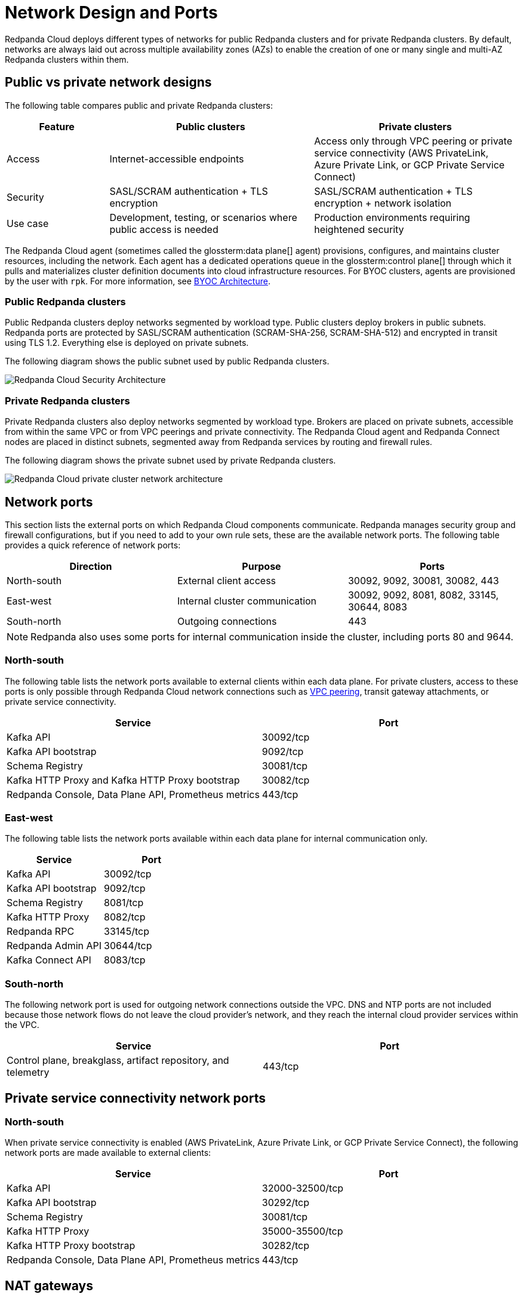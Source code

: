 = Network Design and Ports
:description: Learn how Redpanda Cloud manages network security and connectivity.
:page-aliases: deploy:deployment-option/cloud/security/cloud-security-network.adoc


Redpanda Cloud deploys different types of networks for public Redpanda
clusters and for private Redpanda clusters. By default, networks are always
laid out across multiple availability zones (AZs) to enable the creation of one or
many single and multi-AZ Redpanda clusters within them.

== Public vs private network designs

The following table compares public and private Redpanda clusters:

[cols="1,2,2"]
|===
| Feature | Public clusters | Private clusters

| Access | Internet-accessible endpoints | Access only through VPC peering or private service connectivity (AWS PrivateLink, Azure Private Link, or GCP Private Service Connect)
| Security | SASL/SCRAM authentication + TLS encryption | SASL/SCRAM authentication + TLS encryption + network isolation
| Use case | Development, testing, or scenarios where public access is needed | Production environments requiring heightened security
|===

The Redpanda Cloud agent (sometimes called the glossterm:data plane[] agent) provisions, configures, and maintains cluster resources, including the network. Each agent has a dedicated operations queue in the glossterm:control plane[] through which it pulls and materializes cluster definition documents into cloud infrastructure resources. For BYOC clusters, agents are provisioned by the user with `rpk`. For more information, see xref:get-started:byoc-arch.adoc[BYOC Architecture].

=== Public Redpanda clusters

Public Redpanda clusters deploy networks segmented by workload type. Public clusters deploy brokers in public subnets. Redpanda ports are protected by SASL/SCRAM authentication (SCRAM-SHA-256, SCRAM-SHA-512) and encrypted in transit using TLS 1.2. Everything else is deployed on private subnets.

The following diagram shows the public subnet used by public Redpanda clusters.

image::shared:cloud-public-networks.png[Redpanda Cloud Security Architecture]

=== Private Redpanda clusters

Private Redpanda clusters also deploy networks segmented by workload type. Brokers are placed on private subnets, accessible from within the same VPC or from VPC peerings and private connectivity. The Redpanda Cloud agent and Redpanda Connect nodes are placed in distinct subnets, segmented away from Redpanda services by routing and firewall rules. 

The following diagram shows the private subnet used by private Redpanda clusters.

image::shared:private-cloud.png[Redpanda Cloud private cluster network architecture]

== Network ports

This section lists the external ports on which Redpanda Cloud components communicate. Redpanda manages security group and firewall configurations, but if you need to add to your own rule sets, these are the available network ports. The following table provides a quick reference of network ports: 

|===
| Direction | Purpose | Ports

| North-south | External client access | 30092, 9092, 30081, 30082, 443
| East-west | Internal cluster communication | 30092, 9092, 8081, 8082, 33145, 30644, 8083
| South-north | Outgoing connections | 443
|===

NOTE: Redpanda also uses some ports for internal communication inside the cluster, including ports 80 and 9644. 

=== North-south

The following table lists the network ports available to external clients within
each data plane. For private clusters, access to these ports is
only possible through Redpanda Cloud network connections such as xref:networking:dedicated/vpc-peering.adoc[VPC peering],
transit gateway attachments, or private service connectivity.

|===
| Service | Port

| Kafka API
| 30092/tcp

| Kafka API bootstrap
| 9092/tcp

| Schema Registry
| 30081/tcp

| Kafka HTTP Proxy and Kafka HTTP Proxy bootstrap
| 30082/tcp

| Redpanda Console, Data Plane API, Prometheus metrics
| 443/tcp
|===

=== East-west

The following table lists the network ports available within each data plane for
internal communication only.

|===
| Service | Port

| Kafka API
| 30092/tcp

| Kafka API bootstrap
| 9092/tcp

| Schema Registry
| 8081/tcp

| Kafka HTTP Proxy
| 8082/tcp

| Redpanda RPC
| 33145/tcp

| Redpanda Admin API
| 30644/tcp

| Kafka Connect API
| 8083/tcp
|===

=== South-north

The following network port is used for outgoing network connections outside the VPC. DNS and NTP ports are not included because those network flows do not leave the cloud provider's network, and they reach the internal cloud provider services within the VPC.

|===
| Service | Port

| Control plane, breakglass, artifact repository, and telemetry
| 443/tcp
|===

== Private service connectivity network ports

=== North-south

When private service connectivity is enabled (AWS PrivateLink, Azure Private Link, or GCP Private Service Connect), the following network ports are made available to external clients:

|===
| Service | Port

| Kafka API
| 32000-32500/tcp

| Kafka API bootstrap
| 30292/tcp

| Schema Registry
| 30081/tcp

| Kafka HTTP Proxy
| 35000-35500/tcp

| Kafka HTTP Proxy bootstrap
| 30282/tcp

| Redpanda Console, Data Plane API, Prometheus metrics
| 443/tcp
|===


== NAT gateways 

Redpanda Cloud clusters rely on outbound-only internet access to connect to the control plane, perform cluster upgrades, and deliver cluster telemetry to the control plane. 

* For Dedicated and BYOC standard clusters on AWS and GCP, Redpanda provisions one NAT gateway and one internet gateway. 
* For Dedicated and BYOC standard clusters on Azure, Redpanda provisions one NAT gateway and one public IP prefix of 31 bits.
* For BYOVPC, you decide how to provide access to the internet, because you fully manage the network.

Without connectors, NAT-incurred costs should be relatively low. Redpanda Connect and Kafka Connect connectors can egress to the internet and incur high NAT data transfer costs.

|===
| Use case | NAT gateway required?

| Redpanda streaming traffic | No 
| Redpanda Tiered Storage traffic | No: VPC gateway endpoint used, no data transfer charges
| Redpanda provisioning and telemetry | Yes: minimal usage for artifact downloads and metrics
| Internet-facing connectors | Yes: incurs NAT data-transfer charges
|===

== Cloud provider network services

Each cloud provider offers specific network services integrated with Redpanda Cloud:

[tabs]
====
AWS::
+
--
* *Time synchronization*
+
Redpanda Cloud uses the https://aws.amazon.com/about-aws/whats-new/2017/11/introducing-the-amazon-time-sync-service/[Amazon Time Sync Service^], a fleet of redundant satellite-connected and atomic reference clocks in AWS regions.

* *Domain name system (DNS)*
+
Redpanda Cloud creates a new DNS zone for each cluster in the control plane and delegates its management exclusively to each cluster's data plane. In turn, the data plane creates a hosted zone in Route 53, managing DNS records for Redpanda services as needed. All interactions with Route 53 are controlled by IAM policies targeted to the specific Route 53 resources managed by each data plane, following the principle of least privilege.
+
The Route 53-hosted DNS zone in the data plane has the following naming convention: 
+
** BYOC/BYOVPC: `[cluster_id].byoc.prd.cloud.redpanda.com`
** Dedicated: `[cluster_id].fmc.prd.cloud.redpanda.com`

* *Distributed denial of service (DDoS) protection*
+
All Redpanda Cloud services publicly exposed in the control plane and data plane are protected against the most common layer 3 and 4 DDoS attacks by https://aws.amazon.com/shield/features/#AWS_Shield_Standard[AWS Shield Standard^], with no latency impact.

* *VPC peering*
+
VPC peering against Redpanda Cloud networks allows users to connect to private clusters without traversing the public internet. You can establish VPC peering connections between two VPCs with non-overlapping network addresses. When creating a network intended for peering, ensure that the specified network address range does not overlap with the network address range of the destination VPC.
+
_Security best practice:_ When using VPC peering, always reject all network traffic initiated from a Redpanda Cloud network and only accept traffic from trusted connectors.

* *AWS PrivateLink*
+
AWS PrivateLink lets you connect to cluster services using unidirectional TCP connections that client applications can only initiate. These applications can run from multiple customer-managed VPCs, even if their CIDR ranges overlap with the Redpanda cluster VPC. 
+
AWS PrivateLink is configured against the Redpanda cluster's network load balancer. All client connections to cluster services pass through this load balancer. You configure PrivateLink with the Redpanda Cloud API or UI, and it is protected by an allowlist of principal ARNs during creation. Only those principals can create VPC endpoint attachments to the PrivateLink service. 
--

Azure::
+
--
* *Time synchronization*
+
Redpanda Cloud synchronizes time through the underlying Azure host, which uses internal Microsoft time servers that get their time from Microsoft-owned Stratum 1 devices with GPS antennas. 

* *Domain name system (DNS)*
+
Redpanda Cloud creates a new DNS zone for each cluster in the control plane and delegates its management exclusively to each cluster's agent. In turn, the agent creates an Azure DNS zone and manages the DNS records for Redpanda services, as needed. All Azure API interactions with Azure DNS are done through a user-assigned managed identity, with constrained Azure RBAC permissions, following the principle of least privilege.
+
The DNS zone in the data plane has the following naming convention: 
+
** BYOC: `[cluster_id].byoc.prd.cloud.redpanda.com`
** Dedicated: `[cluster_id].fmc.prd.cloud.redpanda.com`

* *Distributed denial of service (DDoS) protection*
+
All Redpanda Cloud services publicly exposed in the control plane are protected against the most common layer 3 and 4 DDoS attacks by AWS. Data plane services in Azure are not protected by default against common network-level DDoS attacks. Azure customers are fully responsible for enabling this protection, because it has an added cost.

* *VNet peering*
+
VNet peering against Redpanda Cloud networks allows users to connect to private clusters without traversing the public internet. 
+
NOTE: VNet peering in Azure is in limited availability. 
+
VNet peering connections can only be established between two or more VNets with non-overlapping network addresses. When creating a Redpanda Cloud network for peering, make sure the Redpanda network address range does not overlap with the network address range of the destination VNet.
+
_Security best practice:_ When using VNet peering, always reject all network traffic initiated from a Redpanda Cloud network and only accept traffic from trusted connectors.
+
Unlike AWS and GCP, Azure charges $0.01 per GB transferred over a VNet peering, in either direction. For high-throughput use cases, consider using BYOVPC clusters. With BYOVPC, client application workloads are deployed on the same VNet as the Redpanda brokers, avoiding additional data transfer costs.

* *Azure Private Link*
+
Azure Private Link lets you connect to cluster services using an unidirectional TCP connection that can only be initiated by client applications. These applications can run from multiple customer-managed VNets, even if their CIDR ranges overlap with the Redpanda cluster VNet. 
+
Redpanda configures Private Link against the cluster's Azure load balancer. All client connections to the Redpanda cluster services pass through this load balancer. You configure Private Link with the Redpanda Cloud API, and it is protected during creation by an allowlist of Azure subscription IDs. Only allowlisted subscriptions can create private endpoint attachments to the cluster's Private Link service.
--

GCP::
+
--
* *Time synchronization*
+
Redpanda Cloud uses https://cloud.google.com/compute/docs/instances/configure-ntp#linux-chrony[Google NTP Servers^], a fleet of satellite-connected and atomic reference clocks.

* *Domain name system (DNS)*
+
Redpanda Cloud creates a new DNS zone for each cluster in the control plane and delegates its management exclusively to each cluster's data plane. In turn, the data plane creates a managed zone in Cloud DNS, managing DNS records for Redpanda services, as needed. All interactions with Cloud DNS are controlled by IAM policies targeted to the specific Cloud DNS resources managed by each data plane, following the principle of least privilege.

* *Distributed denial of service (DDoS) protection*
+
All Redpanda Cloud services publicly exposed in the control plane and data plane are protected against the most common layer 3 and 4 DDoS attacks by https://cloud.google.com/armor/docs/advanced-network-ddos[Google Cloud Armor Standard^], with no latency impact.

* *VPC peering*
+
VPC peering against Redpanda Cloud networks allows users to connect to private clusters without traversing the public internet. You can establish VPC peering connections between two VPCs with non-overlapping network addresses. When creating a network intended for peering, ensure that the specified network address range does not overlap with the network address range of the destination VPC.
+
_Security best practice:_ When using VPC peering, always reject all network traffic initiated from a Redpanda Cloud network and only accept traffic from trusted connectors.

* *GCP Private Service Connect*
+
GCP Private Service Connect lets you connect to cluster services using an unidirectional TCP connection that can only be initiated by client applications. These applications can run from multiple customer-managed VPCs, even if their CIDR ranges overlap with the Redpanda cluster VPC. 
+
Redpanda configures a Private Service Connect publisher or producer against the cluster's network load balancer. All client connections to the Redpanda cluster services pass through this load balancer. You configure a Private Service Connect publisher with the Redpanda Cloud API. It is protected during creation by a consumer accept list of GCP networks or project IDs. Only those consumers can create consumer endpoints to the Redpanda cluster's Private Service Connect published service.
--
====

== Suggested reading

* xref:get-started:cloud-overview.adoc[Redpanda Cloud overview]
* xref:get-started:byoc-arch.adoc[BYOC architecture]
* xref:networking:byoc/index.adoc[BYOC networking]
* xref:networking:dedicated/index.adoc[Dedicated networking]
